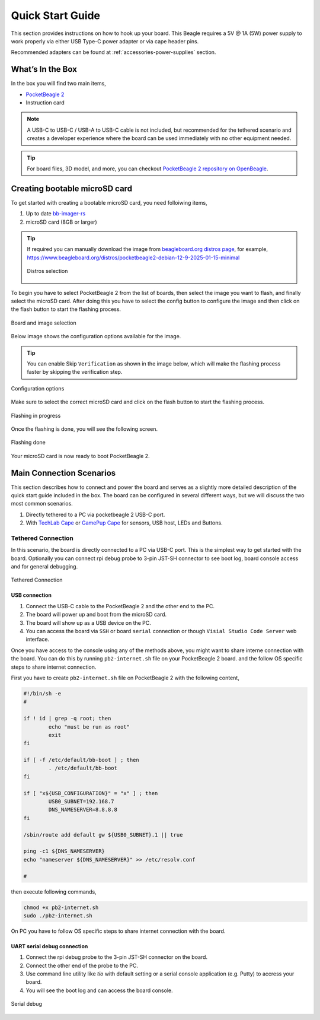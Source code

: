 .. _pocketbeagle-2-quick-start:

Quick Start Guide
##################

This section provides instructions on how to hook up your board. This Beagle requires a 5V @ 1A (5W) 
power supply to work properly via either USB Type-C power adapter or via cape header pins. 

Recommended adapters can be found at :ref:`accessories-power-supplies` section.

.. _pocketbeagle-2-whats-in-the-box:

What’s In the Box
*******************

In the box you will find two main items,

* `PocketBeagle 2 <https://www.beagleboard.org/boards/pocketbeagle-2>`_
* Instruction card

.. note:: 
   
   A USB-C to USB-C / USB-A to USB-C cable is not included, but recommended for the tethered scenario and creates 
   a developer experience where the board can be used immediately with no other equipment needed.

.. tip:: 
   
   For board files, 3D model, and more, you can checkout 
   `PocketBeagle 2 repository on OpenBeagle <https://openbeagle.org/pocketbeagle/pocketbeagle-2>`_.

.. todo:: Add picture of PocketBeagle 2 box content

Creating bootable microSD card
*******************************

To get started with creating a bootable microSD card, you need folloiwing items,

1. Up to date `bb-imager-rs <https://openbeagle.org/ayush1325/bb-imager-rs/>`_
2. microSD card (8GB or larger)

.. tip::

   If required you can manually download the image from 
   `beagleboard.org distros page <https://www.beagleboard.org/distros/>`_, for example,
   https://www.beagleboard.org/distros/pocketbeagle2-debian-12-9-2025-01-15-minimal

   .. figure:: images/distro/pocketbeagle-2-distro-selection.png
      :align: center
      :alt: Distro selection

      Distros selection

To begin you have to select PocketBeagle 2 from the list of boards, 
then select the image you want to flash, and finally select the microSD card.
After doing this you have to select the config button to configure the image 
and then click on the flash button to start the flashing process.

.. figure:: images/distro/bb-imager-selection.png
   :align: center
   :alt: Board and image selection

   Board and image selection

Below image shows the configuration options available for the image.

.. tip:: 

   You can enable Skip ``Verification`` as shown in the image below, 
   which will make the flashing process faster by skipping the verification step.

.. figure:: images/distro/bb-imager-config.png
   :align: center
   :alt: Configuration options

   Configuration options

Make sure to select the correct microSD card and click on the flash button to start the flashing process.

.. figure:: images/distro/bb-imager-flashing.png
   :align: center
   :alt: Flashing in progress

   Flashing in progress

Once the flashing is done, you will see the following screen.

.. figure:: images/distro/bb-imager-flashing-done.png
   :align: center
   :alt: Flashing done

   Flashing done

Your microSD card is now ready to boot PocketBeagle 2.

.. _pocketbeagle-2-main-connection-scenarios:

Main Connection Scenarios
*************************

This section describes how to connect and power the board and serves as a slightly more detailed 
description of the quick start guide included in the box. The board can be configured in several 
different ways, but we will discuss the two most common scenarios.

1.  Directly tethered to a PC via pocketbeagle 2 USB-C port.
2.  With `TechLab Cape <https://www.beagleboard.org/boards/techlab>`_ or `GamePup Cape <https://www.beagleboard.org/boards/pocketbeagle-gamepup-cape>`_  for sensors, USB host, LEDs and Buttons.

.. _pocketbeagle-2-tethered-scenario:

Tethered Connection
====================

In this scenario, the board is directly connected to a PC via USB-C port. This is the simplest way to get started with the board.
Optionally you can connect rpi debug probe to 3-pin JST-SH connector to see boot log, board console access and for general debugging.


.. figure:: images/connection-diagrams/tethered-connection.*
   :align: center
   :alt: Tethered Connection

   Tethered Connection

USB connection
---------------

1. Connect the USB-C cable to the PocketBeagle 2 and the other end to the PC.
2. The board will power up and boot from the microSD card.
3. The board will show up as a USB device on the PC.
4. You can access the board via ``SSH`` or board ``serial`` connection or though ``Visial Studio Code Server`` web interface.

.. tab-set::
   .. tab-item:: Visial Studio Code Server

      After connecting the board to the PC, you can access the board via a web browser by entering the IP address of the board in the address bar.

      .. code-block:: text

         https://192.168.7.2:3000/

      .. figure:: images/misc/vscode-server.png
         :align: center
         :alt: Visual Studio Code Server

         Visual Studio Code Server

   .. tab-item:: SSH

      After connecting the board to the PC, you can access the board via SSH executing the following command in your terminal.

      .. code-block:: bash

         ssh <username>@192.168.7.2

      Where ``<username>`` is the username you selected during the microSD card flashing process.

      .. figure:: images/misc/ssh-connection.png
         :align: center
         :alt: SSH connection

         SSH connection

   .. tab-item:: Serial

      PocketBeagle 2 has a built-in UART debug connection. You can connect to the board console using a serial 
      console application (e.g. Putty) on the PC just like your would connection using any external UART debug probe

      If PocketBeagle 2 is the old device connected with UART, on linux you can use `tio` utility, replace ``ttyACMx`` with the actual device name.

      .. code-block:: bash

         tio /dev/ttyACMx

      .. figure:: images/misc/serial-connection.png
         :align: center
         :alt: Serial connection

         Serial connection

Once you have access to the console using any of the methods above, you might want to share interne connection with the board.
You can do this by running ``pb2-internet.sh`` file on your PocketBeagle 2 board. and the follow OS specific steps to share internet connection.

First you have to create ``pb2-internet.sh`` file on PocketBeagle 2 with the following content,

.. code-block:: bash

   #!/bin/sh -e
   #

   if ! id | grep -q root; then
           echo "must be run as root"
           exit
   fi

   if [ -f /etc/default/bb-boot ] ; then
           . /etc/default/bb-boot
   fi

   if [ "x${USB_CONFIGURATION}" = "x" ] ; then
           USB0_SUBNET=192.168.7
           DNS_NAMESERVER=8.8.8.8
   fi

   /sbin/route add default gw ${USB0_SUBNET}.1 || true

   ping -c1 ${DNS_NAMESERVER}
   echo "nameserver ${DNS_NAMESERVER}" >> /etc/resolv.conf

   #

then execute following commands,

.. code-block:: bash

   chmod +x pb2-internet.sh
   sudo ./pb2-internet.sh

On PC you have to follow OS specific steps to share internet connection with the board.

.. tab-set::

   .. tab-item:: Linux

      First you have to identify your WiFi interface name and PocketBeagle 2 Ethernet interface name using following command,

      .. code-block:: bash

         ip a

      If you have your WiFi connected to router and PB2 connected to one of the USB the you should see four interfaces listed

      - 1: lo
      - 2: wlp0s20f3
      - 3: enp0s20f0u2
      - 4: enp0s20f0u2i2

      Out of which ``wlp0s20f3`` is the WiFi interface and ``enp0s20f0u2`` is the PocketBeagle 2 Ethernet interface. 
      
      Once you know the interface names, you have to create ``pc-internet.sh`` file on PC with the following content,

      .. code-block:: bash

         sudo sysctl net.ipv4.ip_forward=1
         sudo iptables --table nat --append POSTROUTING --out-interface wlp0s20f3 -j MASQUERADE
         sudo iptables --append FORWARD --in-interface enp0s20f0u1 -j ACCEPT

      make sure to update line 2 and 3 with your WiFi and PocketBeagle 2 Ethernet interface names. Then execute following commands,

      .. code-block:: bash

         chmod +x pc-internet.sh
         sudo ./pc-internet.sh

   .. tab-item:: Windows

      .. todo:: Add steps to share internet connection on Windows

   .. tab-item:: MacOS

      .. todo:: Add steps to share internet connection on MacOS

UART serial debug connection
----------------------------

1. Connect the rpi debug probe to the 3-pin JST-SH connector on the board.
2. Connect the other end of the probe to the PC.
3. Use command line utility like `tio` with default setting or a serial console application (e.g. Putty) to accress your board.
4. You will see the boot log and can access the board console.

.. figure:: images/misc/serial-debug.png
   :align: center
   :alt: Serial debug

   Serial debug

.. _pocketbeagle-2-cape-scenario:



